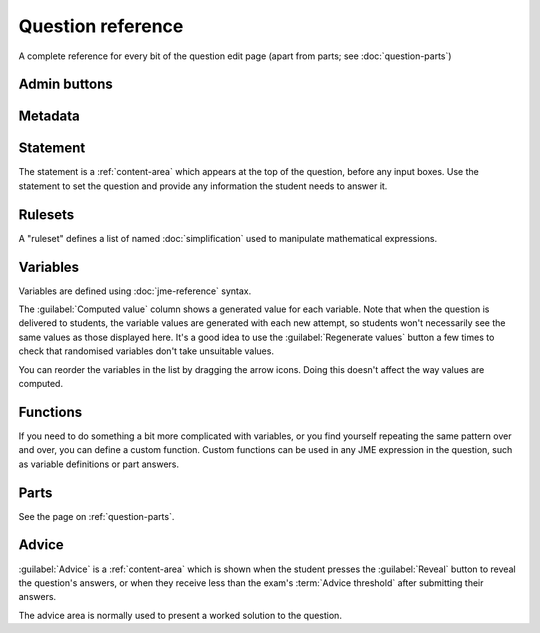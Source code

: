 Question reference
******************

A complete reference for every bit of the question edit page (apart from parts; see :doc:`question-parts`)

Admin buttons
=============

.. glossary::
    Test Run
        Opens a preview of the question in a new window. A specially simplified theme will be used, different from the one used for exams.

        .. warning:: 
            Do **NOT** use this link to deliver the question to students. It will put considerable load on the server. 
            Instead, download the question and put it either on your own webspace or in a VLE.

    Switch to simplified/advanced editing mode
        In simplified editing mode, some properties are hidden. We're going to work on this a bit more with the aim of presenting a really simple interface for non-technical users who just want to take an existing question and make minimal changes like rewording the statement.

    Delete
        Delete the question permanently from the database.

    Make a Copy
        Create a copy of the question. Use this to make changes to an question which does not belong to you.

    Download
        Links to download standalone packages of the question. 

        * **standalone .zip** - a compiled package of the question, ready to run anywhere without connecting to a VLE. 
        * **SCORM package** - a compiled package of the question with SCORM files included, so it can be uploaded to a VLE and communicate with its gradebook.
        * **source** - a plain-text representation of the question, to be used with the Numbas command-line tools.


Metadata
========

.. glossary::
    Question name
        The name of the question. This is shown to the student and used for searching within the editor, so make it something intelligible.

    Tags
        Use tags to categorise questions so they can be found through the search function. Your guiding principle should be "more is better" - try to write down all words that someone searching for this question might use.

        After typing a tag in the box, press the Enter key to add it to the list. You can click on an existing tag to edit or remove it.

    Description
        Use this field to describe the question's contents, what it assesses, and so on. This is shown in the questions index and in the questions list of any exams containing this question, so make sure it's fairly concise.

    Author's Notes
        Use this field to record notes for yourself or other authors about the design of the question.

    Extensions
        Extensions can provide new functionality, such as extra JME functions or content types. To use an extension, tick its checkbox here.

Statement
=========

The statement is a :ref:`content-area` which appears at the top of the question, before any input boxes. Use the statement to set the question and provide any information the student needs to answer it.

Rulesets
========

A "ruleset" defines a list of named :doc:`simplification` used to manipulate mathematical expressions.

Variables
=========

Variables are defined using :doc:`jme-reference` syntax. 

The :guilabel:`Computed value` column shows a generated value for each variable. Note that when the question is delivered to students, the variable values are generated with each new attempt, so students won't necessarily see the same values as those displayed here. It's a good idea to use the :guilabel:`Regenerate values` button a few times to check that randomised variables don't take unsuitable values.

You can reorder the variables in the list by dragging the arrow icons. Doing this doesn't affect the way values are computed.

Functions
=========

If you need to do something a bit more complicated with variables, or you find yourself repeating the same pattern over and over, you can define a custom function. Custom functions can be used in any JME expression in the question, such as variable definitions or part answers.

.. glossary::
    Name
        The name of the function. Should be a valid JME name - it should start with a letter, and contain only letters and numbers, with no spaces or punctuation.

    Parameters
        The parameters given to the function. You can refer to them by name in the function's definition. Make sure you correctly set the types of the parameters. You can define several functions with the same name but different parameter signatures, if it makes sense to do so.

    Output type
        The type of the value returned by the function. 

    Language
        Functions can be defined either with a JME expression or with JavaScript code. In the case of a JME expression, the value returned is the result of evaluating the expression on the function's parameters. You can also refer to the question's variables.

        JavaScript functions should return their result with a ``return`` expression. You don't need to write the ``function(parameters) {}`` part - just write the function body.

Parts
=====

See the page on :ref:`question-parts`.

Advice
======

:guilabel:`Advice` is a :ref:`content-area` which is shown when the student presses the :guilabel:`Reveal` button to reveal the question's answers, or when they receive less than the exam's :term:`Advice threshold` after submitting their answers.

The advice area is normally used to present a worked solution to the question.
